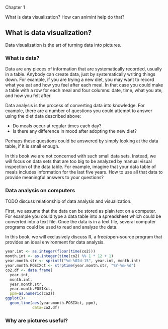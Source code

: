 Chapter 1

What is data visualization? How can animint help do that?

** What is data visualization?

Data visualization is the art of turning data into pictures. 

*** What is data?

Data are any pieces of information that are systematically recorded,
usually in a table. Anybody can create data, just by systematically
writing things down. For example, if you are trying a new diet, you
may want to record what you eat and how you feel after each meal. In
that case you could make a table with a row for each meal and four
columns: date, time, what you ate, and how you felt after. 

Data analysis is the process of converting data into knowledge. For
example, there are a number of questions you could attempt to answer
using the diet data described above:
- Do meals occur at regular times each day?
- Is there any difference in mood after adopting the new diet?
Perhaps these questions could be answered by simply looking at the
data table, if it is small enough. 

In this book we are not concerned with such small data sets. Instead,
we will focus on data sets that are too big to be analyzed by manual
visual inspection of the data table. For example, imagine that your
data table of meals includes information for the last five years. How
to use all that data to provide meaningful answers to your questions?

*** Data analysis on computers

TODO discuss relationship of data analysis and visualization.

First, we assume that the data can be stored as plain text on a
computer. For example you could type a data table into a spreadsheet
which could be converted into a text file. Once the data is in a text
file, several computer programs could be used to read and analyze the
data.

In this book, we will exclusively discuss R, a free/open-source
program that provides an ideal environment for data analysis. 

#+BEGIN_SRC R
  year.int <- as.integer(floor(time(co2)))
  month.int <- as.integer(time(co2) %% 1 * 12 + 1)
  year.month.str <- sprintf("%d-%02d-15", year.int, month.int)
  year.month.POSIXct <- strptime(year.month.str, "%Y-%m-%d")
  co2.df <- data.frame(
    year.int,
    month.int,
    year.month.str,
    year.month.POSIXct,
    ppm=as.numeric(co2))
  ggplot()+
    geom_line(aes(year.month.POSIXct, ppm),
              data=co2.df)
#+END_SRC

*** Why are pictures useful?
